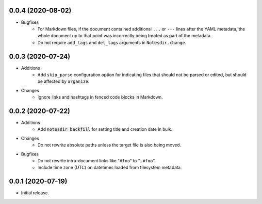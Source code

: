 0.0.4 (2020-08-02)
------------------

- Bugfixes
    - For Markdown files, if the document contained additional ``...`` or ``---`` lines after the YAML metadata, the whole document up to that point was incorrectly being treated as part of the metadata.
    - Do not require ``add_tags`` and ``del_tags`` arguments in ``Notesdir.change``.

0.0.3 (2020-07-24)
------------------

- Additions
    - Add ``skip_parse`` configuration option for indicating files that should not be parsed or edited, but should be affected by ``organize``.
- Changes
    - Ignore links and hashtags in fenced code blocks in Markdown.

0.0.2 (2020-07-22)
------------------

- Additions
    - Add :code:`notesdir backfill` for setting title and creation date in bulk.
- Changes
    - Do not rewrite absolute paths unless the target file is also being moved.
- Bugfixes
    - Do not rewrite intra-document links like "``#foo``" to "``.#foo``".
    - Include time zone (UTC) on datetimes loaded from filesystem metadata.

0.0.1 (2020-07-19)
------------------

- Initial release.
